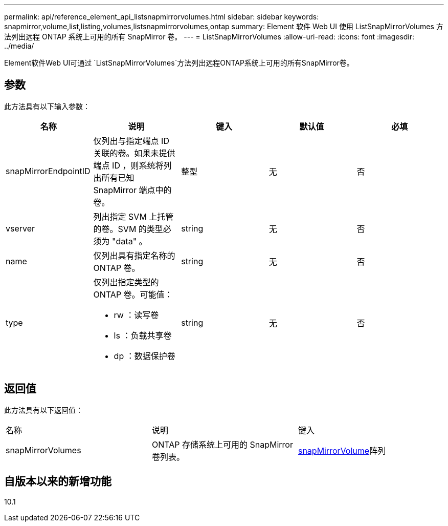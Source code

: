 ---
permalink: api/reference_element_api_listsnapmirrorvolumes.html 
sidebar: sidebar 
keywords: snapmirror,volume,list,listing,volumes,listsnapmirrorvolumes,ontap 
summary: Element 软件 Web UI 使用 ListSnapMirrorVolumes 方法列出远程 ONTAP 系统上可用的所有 SnapMirror 卷。 
---
= ListSnapMirrorVolumes
:allow-uri-read: 
:icons: font
:imagesdir: ../media/


[role="lead"]
Element软件Web UI可通过 `ListSnapMirrorVolumes`方法列出远程ONTAP系统上可用的所有SnapMirror卷。



== 参数

此方法具有以下输入参数：

|===
| 名称 | 说明 | 键入 | 默认值 | 必填 


 a| 
snapMirrorEndpointID
 a| 
仅列出与指定端点 ID 关联的卷。如果未提供端点 ID ，则系统将列出所有已知 SnapMirror 端点中的卷。
 a| 
整型
 a| 
无
 a| 
否



 a| 
vserver
 a| 
列出指定 SVM 上托管的卷。SVM 的类型必须为 "data" 。
 a| 
string
 a| 
无
 a| 
否



 a| 
name
 a| 
仅列出具有指定名称的 ONTAP 卷。
 a| 
string
 a| 
无
 a| 
否



 a| 
type
 a| 
仅列出指定类型的 ONTAP 卷。可能值：

* rw ：读写卷
* ls ：负载共享卷
* dp ：数据保护卷

 a| 
string
 a| 
无
 a| 
否

|===


== 返回值

此方法具有以下返回值：

|===


| 名称 | 说明 | 键入 


 a| 
snapMirrorVolumes
 a| 
ONTAP 存储系统上可用的 SnapMirror 卷列表。
 a| 
xref:reference_element_api_snapmirrorvolume.adoc[snapMirrorVolume]阵列

|===


== 自版本以来的新增功能

10.1
